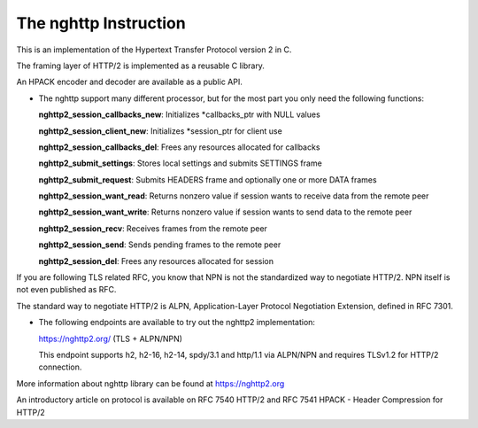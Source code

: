 The nghttp Instruction
=============================

This is an implementation of the Hypertext Transfer Protocol version 2 in C.

The framing layer of HTTP/2 is implemented as a reusable C library.

An HPACK encoder and decoder are available as a public API.

-   The nghttp support many different processor, but for the most part you only need the following functions:

    **nghttp2_session_callbacks_new**: Initializes \*callbacks_ptr with NULL values

    **nghttp2_session_client_new**: Initializes \*session_ptr for client use

    **nghttp2_session_callbacks_del**: Frees any resources allocated for callbacks

    **nghttp2_submit_settings**: Stores local settings and submits SETTINGS frame

    **nghttp2_submit_request**: Submits HEADERS frame and optionally one or more DATA frames

    **nghttp2_session_want_read**: Returns nonzero value if session wants to receive data from the remote peer

    **nghttp2_session_want_write**: Returns nonzero value if session wants to send data to the remote peer

    **nghttp2_session_recv**: Receives frames from the remote peer

    **nghttp2_session_send**: Sends pending frames to the remote peer

    **nghttp2_session_del**: Frees any resources allocated for session

If you are following TLS related RFC, you know that NPN is not the standardized way to negotiate HTTP/2. NPN itself is not even published as RFC. 

The standard way to negotiate HTTP/2 is ALPN, Application-Layer Protocol Negotiation Extension, defined in RFC 7301. 

-   The following endpoints are available to try out the nghttp2 implementation:

    https://nghttp2.org/ (TLS + ALPN/NPN)

    This endpoint supports h2, h2-16, h2-14, spdy/3.1 and http/1.1 via ALPN/NPN and requires TLSv1.2 for HTTP/2 connection.

More information about nghttp library can be found at https://nghttp2.org

An introductory article on protocol is available on RFC 7540 HTTP/2 and RFC 7541 HPACK - Header Compression for HTTP/2
